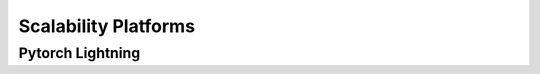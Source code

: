 #####################
Scalability Platforms
#####################


Pytorch Lightning
=================
